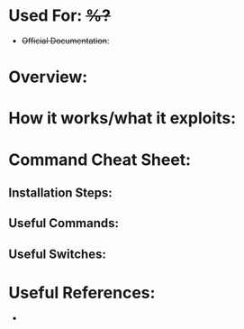 :PROPERTIES:
:END:

* Used For: +%?+
+ +Official Documentation+: 

* Overview: 
* How it works/what it exploits:
* Command Cheat Sheet:

** Installation Steps:

** Useful Commands:

** Useful Switches:


* Useful References:

-
